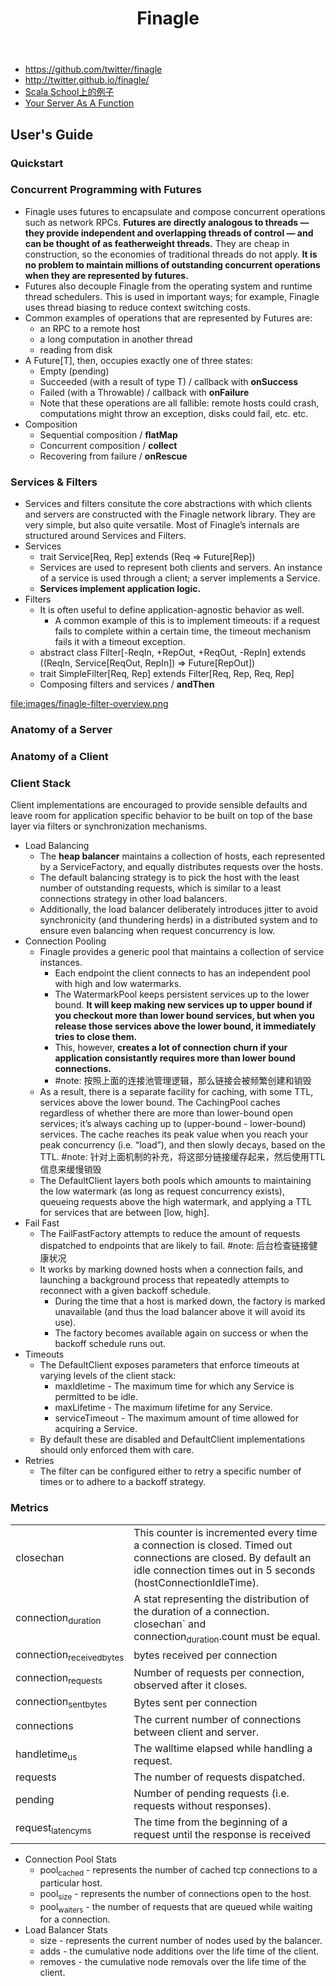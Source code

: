 #+title: Finagle
- https://github.com/twitter/finagle
- http://twitter.github.io/finagle/
- [[http://twitter.github.io/scala_school/zh_cn/finagle.html][Scala School上的例子]]
- [[file:your-server-as-a-function.org][Your Server As A Function]]

** User's Guide
*** Quickstart
*** Concurrent Programming with Futures
- Finagle uses futures to encapsulate and compose concurrent operations such as network RPCs. *Futures are directly analogous to threads — they provide independent and overlapping threads of control — and can be thought of as featherweight threads.* They are cheap in construction, so the economies of traditional threads do not apply. *It is no problem to maintain millions of outstanding concurrent operations when they are represented by futures.*
- Futures also decouple Finagle from the operating system and runtime thread schedulers. This is used in important ways; for example, Finagle uses thread biasing to reduce context switching costs.
- Common examples of operations that are represented by Futures are:
  - an RPC to a remote host
  - a long computation in another thread
  - reading from disk
- A Future[T], then, occupies exactly one of three states:
  - Empty (pending)
  - Succeeded (with a result of type T) / callback with *onSuccess*
  - Failed (with a Throwable) / callback with *onFailure*
  - Note that these operations are all fallible: remote hosts could crash, computations might throw an exception, disks could fail, etc. etc.
- Composition
  - Sequential composition / *flatMap*
  - Concurrent composition / *collect*
  - Recovering from failure / *onRescue*

*** Services & Filters
- Services and filters consitute the core abstractions with which clients and servers are constructed with the Finagle network library. They are very simple, but also quite versatile. Most of Finagle’s internals are structured around Services and Filters.
- Services
  - trait Service[Req, Rep] extends (Req => Future[Rep])
  - Services are used to represent both clients and servers. An instance of a service is used through a client; a server implements a Service.
  - *Services implement application logic.*
- Filters
  - It is often useful to define application-agnostic behavior as well.
    - A common example of this is to implement timeouts: if a request fails to complete within a certain time, the timeout mechanism fails it with a timeout exception.
  - abstract class Filter[-ReqIn, +RepOut, +ReqOut, -RepIn] extends ((ReqIn, Service[ReqOut, RepIn]) => Future[RepOut])
  - trait SimpleFilter[Req, Rep] extends Filter[Req, Rep, Req, Rep]
  - Composing filters and services / *andThen*
file:images/finagle-filter-overview.png

*** Anatomy of a Server
*** Anatomy of a Client
*** Client Stack
Client implementations are encouraged to provide sensible defaults and leave room for application specific behavior to be built on top of the base layer via filters or synchronization mechanisms.
- Load Balancing
  - The *heap balancer* maintains a collection of hosts, each represented by a ServiceFactory, and equally distributes requests over the hosts.
  - The default balancing strategy is to pick the host with the least number of outstanding requests, which is similar to a least connections strategy in other load balancers.
  - Additionally, the load balancer deliberately introduces jitter to avoid synchronicity (and thundering herds) in a distributed system and to ensure even balancing when request concurrency is low.
- Connection Pooling
  - Finagle provides a generic pool that maintains a collection of service instances.
    - Each endpoint the client connects to has an independent pool with high and low watermarks.
    - The WatermarkPool keeps persistent services up to the lower bound. *It will keep making new services up to upper bound if you checkout more than lower bound services, but when you release those services above the lower bound, it immediately tries to close them.*
    - This, however, *creates a lot of connection churn if your application consistantly requires more than lower bound connections.*
    - #note: 按照上面的连接池管理逻辑，那么链接会被频繁创建和销毁
  - As a result, there is a separate facility for caching, with some TTL, services above the lower bound. The CachingPool caches regardless of whether there are more than lower-bound open services; it’s always caching up to (upper-bound - lower-bound) services. The cache reaches its peak value when you reach your peak concurrency (i.e. “load”), and then slowly decays, based on the TTL. #note: 针对上面机制的补充，将这部分链接缓存起来，然后使用TTL信息来缓慢销毁
  - The DefaultClient layers both pools which amounts to maintaining the low watermark (as long as request concurrency exists), queueing requests above the high watermark, and applying a TTL for services that are between [low, high].
- Fail Fast
  - The FailFastFactory attempts to reduce the amount of requests dispatched to endpoints that are likely to fail. #note: 后台检查链接健康状况
  - It works by marking downed hosts when a connection fails, and launching a background process that repeatedly attempts to reconnect with a given backoff schedule.
    - During the time that a host is marked down, the factory is marked unavailable (and thus the load balancer above it will avoid its use).
    - The factory becomes available again on success or when the backoff schedule runs out.
- Timeouts
  - The DefaultClient exposes parameters that enforce timeouts at varying levels of the client stack:
    - maxIdletime - The maximum time for which any Service is permitted to be idle.
    - maxLifetime - The maximum lifetime for any Service.
    - serviceTimeout - The maximum amount of time allowed for acquiring a Service.
  - By default these are disabled and DefaultClient implementations should only enforced them with care.
- Retries
  - The filter can be configured either to retry a specific number of times or to adhere to a backoff strategy.

*** Metrics
|---------------------------+---------------------------------------------------------------------------------------------------------------------------------------------------------------------------------|
| closechan                 | This counter is incremented every time a connection is closed. Timed out connections are closed. By default an idle connection times out in 5 seconds (hostConnectionIdleTime). |
| connection_duration       | A stat representing the distribution of the duration of a connection. closechan` and connection_duration.count must be equal.                                                   |
| connection_received_bytes | bytes received per connection                                                                                                                                                   |
| connection_requests       | Number of requests per connection, observed after it closes.                                                                                                                    |
| connection_sent_bytes     | Bytes sent per connection                                                                                                                                                       |
| connections               | The current number of connections between client and server.                                                                                                                    |
| handletime_us             | The walltime elapsed while handling a request.                                                                                                                                  |
| requests                  | The number of requests dispatched.                                                                                                                                              |
| pending                   | Number of pending requests (i.e. requests without responses).                                                                                                                   |
| request_latency_ms        | The time from the beginning of a request until the response is received                                                                                                         |

- Connection Pool Stats
  - pool_cached - represents the number of cached tcp connections to a particular host.
  - pool_size - represents the number of connections open to the host.
  - pool_waiters - the number of requests that are queued while waiting for a connection.
- Load Balancer Stats
  - size - represents the current number of nodes used by the balancer.
  - adds - the cumulative node additions over the life time of the client.
  - removes - the cumulative node removals over the life time of the client.

